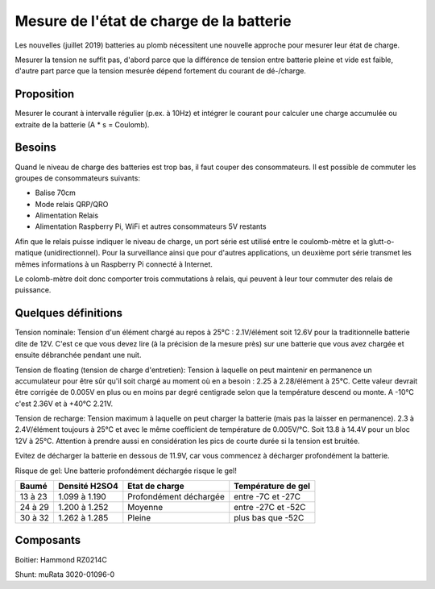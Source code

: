 Mesure de l'état de charge de la batterie
=========================================

Les nouvelles (juillet 2019) batteries au plomb nécessitent une nouvelle
approche pour mesurer leur état de charge.

Mesurer la tension ne suffit pas, d'abord parce que la différence de tension
entre batterie pleine et vide est faible, d'autre part parce que la tension
mesurée dépend fortement du courant de dé-/charge.

Proposition
-----------

Mesurer le courant à intervalle régulier (p.ex. à 10Hz) et intégrer le courant
pour calculer une charge accumulée ou extraite de la batterie (A * s = Coulomb).

Besoins
-------

Quand le niveau de charge des batteries est trop bas, il faut couper des
consommateurs. Il est possible de commuter les groupes de consommateurs suivants:

- Balise 70cm
- Mode relais QRP/QRO
- Alimentation Relais
- Alimentation Raspberry Pi, WiFi et autres consommateurs 5V restants

Afin que le relais puisse indiquer le niveau de charge, un port série est
utilisé entre le coulomb-mètre et la glutt-o-matique (unidirectionnel). Pour la
surveillance ainsi que pour d'autres applications, un deuxième port série transmet
les mêmes informations à un Raspberry Pi connecté à Internet.

Le colomb-mètre doit donc comporter trois commutations à relais, qui peuvent à
leur tour commuter des relais de puissance.

Quelques définitions
--------------------

Tension nominale: Tension d'un élément chargé au repos à 25°C : 2.1V/élément soit
12.6V pour la traditionnelle batterie dite de 12V. C'est ce que vous devez lire
(à la précision de la mesure près) sur une batterie que vous avez chargée et
ensuite débranchée pendant une nuit.

Tension de floating (tension de charge d'entretien):
Tension à laquelle on peut maintenir en permanence un accumulateur
pour être sûr qu'il soit chargé au moment où en a besoin : 2.25 à 2.28/élément à
25°C. Cette valeur devrait être corrigée de 0.005V en plus ou en moins par degré
centigrade selon que la température descend ou monte.
A -10°C c'est 2.36V et à +40°C 2.21V.

Tension de recharge:
Tension maximum à laquelle on peut charger la batterie (mais pas la laisser en
permanence). 2.3 à 2.4V/élément toujours à 25°C et avec le même coefficient de
température de 0.005V/°C. Soit 13.8 à 14.4V pour un bloc 12V à 25°C.
Attention à prendre aussi en considération les pics de courte durée si la
tension est bruitée.

Evitez de décharger la batterie en dessous de 11.9V, car vous commencez à
décharger profondément la batterie.

Risque de gel: Une batterie profondément déchargée risque le gel!

+---------+---------------+------------------------+--------------------+
|  Baumé  | Densité H2SO4 | Etat de charge         | Température de gel |
+=========+===============+========================+====================+
| 13 à 23 | 1.099 à 1.190 | Profondément déchargée | entre -7C et -27C  |
+---------+---------------+------------------------+--------------------+
| 24 à 29 | 1.200 à 1.252 | Moyenne                | entre -27C et -52C |
+---------+---------------+------------------------+--------------------+
| 30 à 32 | 1.262 à 1.285 | Pleine                 | plus bas que -52C  |
+---------+---------------+------------------------+--------------------+

Composants
----------

Boitier: Hammond RZ0214C

Shunt: muRata 3020-01096-0

